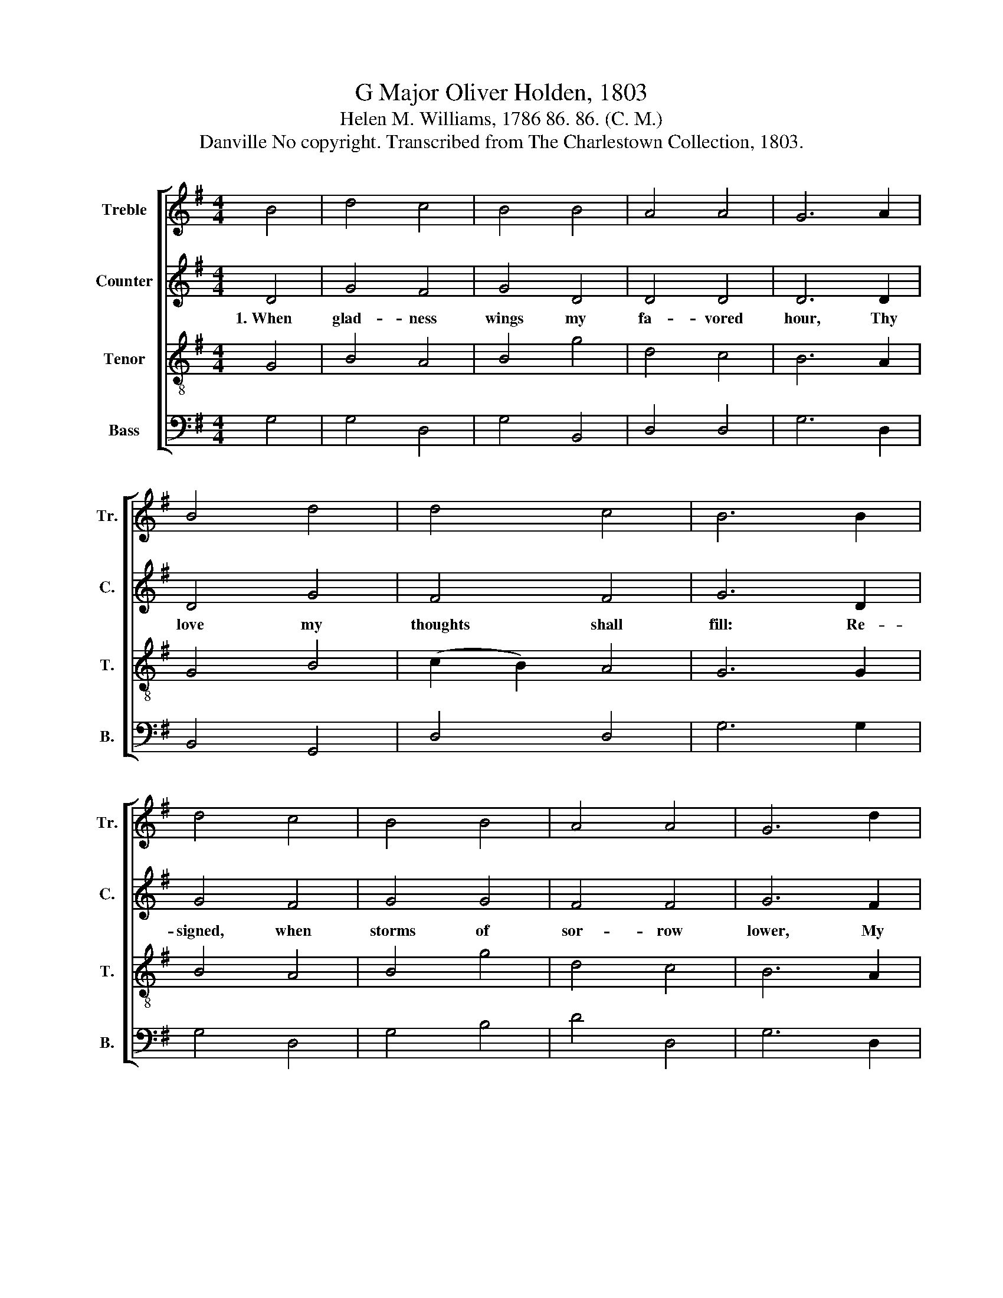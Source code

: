 X:1
T:G Major Oliver Holden, 1803
T:Helen M. Williams, 1786 86. 86. (C. M.)
T:Danville No copyright. Transcribed from The Charlestown Collection, 1803.
%%score [ 1 2 3 4 ]
L:1/8
M:4/4
K:G
V:1 treble nm="Treble" snm="Tr."
V:2 treble nm="Counter" snm="C."
V:3 treble-8 nm="Tenor" snm="T."
V:4 bass nm="Bass" snm="B."
V:1
 B4 | d4 c4 | B4 B4 | A4 A4 | G6 A2 | B4 d4 | d4 c4 | B6 B2 | d4 c4 | B4 B4 | A4 A4 | G6 d2 | %12
 (d2 g2) (g2 fe) | d4 c4 | B8 |] %15
V:2
 D4 | G4 F4 | G4 D4 | D4 D4 | D6 D2 | D4 G4 | F4 F4 | G6 D2 | G4 F4 | G4 G4 | F4 F4 | G6 F2 | %12
w: 1.~When|glad- ness|wings my|fa- vored|hour, Thy|love my|thoughts shall|fill: Re-|signed, when|storms of|sor- row|lower, My|
 G4 E4 | F4 F4 | G8 |] %15
w: soul shall|meet Thy|will.|
V:3
 G4 | B4 A4 | B4 g4 | d4 c4 | B6 A2 | G4 B4 | (c2 B2) A4 | G6 G2 | B4 A4 | B4 g4 | d4 c4 | B6 A2 | %12
 (B2 d2) (e2 dc) | B4 A4 | G8 |] %15
V:4
 G,4 | G,4 D,4 | G,4 B,,4 | D,4 D,4 | G,6 D,2 | B,,4 G,,4 | D,4 D,4 | G,6 G,2 | G,4 D,4 | G,4 B,4 | %10
 D4 D,4 | G,6 D,2 | B,,4 C,4 | D,4 D,4 | G,8 |] %15

